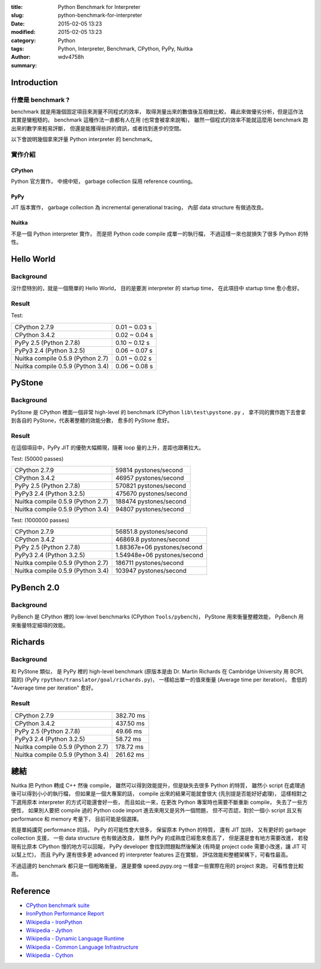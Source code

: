 :title: Python Benchmark for Interpreter
:slug: python-benchmark-for-interpreter
:date: 2015-02-05 13:23
:modified: 2015-02-05 13:23
:category: Python
:tags: Python, Interpreter, Benchmark, CPython, PyPy, Nuitka
:author: wdv4758h
:summary:

Introduction
========================================

什麼是 benchmark ?
------------------------------

benchmark 就是用幾個固定項目來測量不同程式的效率，
取得測量出來的數值後互相做比較，
藉此來做優劣分析，但是這作法其實是蠻粗糙的。
benchmark 這種作法一直都有人在用 (也常會被拿來說嘴)，
雖然一個程式的效率不能就這麼用 benchmark 跑出來的數字來輕易評斷，
但還是能獲得些許的資訊，或者找到進步的空間。

以下會說明幾個拿來評量 Python interpreter 的 benchmark。

實作介紹
------------------------------

CPython
++++++++++++++++++++

Python 官方實作，
中規中矩，
garbage collection 採用 reference counting。

PyPy
++++++++++++++++++++

JIT 版本實作，
garbage collection 為 incremental generational tracing，
內部 data structure 有做過改良。

Nuitka
++++++++++++++++++++

不是一個 Python interpreter 實作，
而是把 Python code compile 成單一的執行檔，
不過這樣一來也就損失了很多 Python 的特性。

Hello World
========================================

Background
------------------------------

沒什麼特別的，就是一個簡單的 Hello World，
目的是要測 interpreter 的 startup time，
在此項目中 startup time 愈小愈好。

Result
------------------------------

Test:

.. table::
    :class: table table-bordered

    +-----------------------------------+---------------+
    | CPython 2.7.9                     | 0.01 ~ 0.03 s |
    +-----------------------------------+---------------+
    | CPython 3.4.2                     | 0.02 ~ 0.04 s |
    +-----------------------------------+---------------+
    | PyPy 2.5  (Python 2.7.8)          | 0.10 ~ 0.12 s |
    +-----------------------------------+---------------+
    | PyPy3 2.4 (Python 3.2.5)          | 0.06 ~ 0.07 s |
    +-----------------------------------+---------------+
    | Nuitka compile 0.5.9 (Python 2.7) | 0.01 ~ 0.02 s |
    +-----------------------------------+---------------+
    | Nuitka compile 0.5.9 (Python 3.4) | 0.06 ~ 0.08 s |
    +-----------------------------------+---------------+

PyStone
========================================

Background
------------------------------

PyStone 是 CPython 裡面一個非常 high-level 的 benchmark (CPython ``lib\test\pystone.py`` ，
拿不同的實作跑下去會拿到各自的 PyStone，代表著整體的效能分數，
愈多的 PyStone 愈好。

Result
------------------------------

在這個項目中，PyPy JIT 的優勢大幅顯現，隨著 loop 量的上升，差距也跟著拉大。

Test: (50000 passes)

.. table::
    :class: table table-bordered

    +-----------------------------------+------------------------+
    | CPython 2.7.9                     | 59814 pystones/second  |
    +-----------------------------------+------------------------+
    | CPython 3.4.2                     | 46957 pystones/second  |
    +-----------------------------------+------------------------+
    | PyPy 2.5  (Python 2.7.8)          | 570821 pystones/second |
    +-----------------------------------+------------------------+
    | PyPy3 2.4 (Python 3.2.5)          | 475670 pystones/second |
    +-----------------------------------+------------------------+
    | Nuitka compile 0.5.9 (Python 2.7) | 188474 pystones/second |
    +-----------------------------------+------------------------+
    | Nuitka compile 0.5.9 (Python 3.4) | 94807 pystones/second  |
    +-----------------------------------+------------------------+

Test: (1000000 passes)

.. table::
    :class: table table-bordered

    +-----------------------------------+-----------------------------+
    | CPython 2.7.9                     | 56851.8 pystones/second     |
    +-----------------------------------+-----------------------------+
    | CPython 3.4.2                     | 46869.8 pystones/second     |
    +-----------------------------------+-----------------------------+
    | PyPy 2.5  (Python 2.7.8)          | 1.88367e+06 pystones/second |
    +-----------------------------------+-----------------------------+
    | PyPy3 2.4 (Python 3.2.5)          | 1.54948e+06 pystones/second |
    +-----------------------------------+-----------------------------+
    | Nuitka compile 0.5.9 (Python 2.7) | 186711 pystones/second      |
    +-----------------------------------+-----------------------------+
    | Nuitka compile 0.5.9 (Python 3.4) | 103947 pystones/second      |
    +-----------------------------------+-----------------------------+

PyBench 2.0
========================================

Background
------------------------------

PyBench 是 CPython 裡的 low-level benchmarks (CPython ``Tools/pybench``)，
PyStone 用來衡量整體效能，
PyBench 用來衡量特定細項的效能。

Richards
========================================

Background
------------------------------

和 PyStone 類似，
是 PyPy 裡的 high-level benchmark (原版本是由 Dr. Martin Richards 在 Cambridge University 用 BCPL 寫的)
(PyPy ``rpython/translator/goal/richards.py``)，
一樣給出單一的值來衡量 (Average time per iteration)，
愈低的 "Average time per iteration" 愈好。

Result
------------------------------

.. table::
    :class: table table-bordered

    +-----------------------------------+-----------+
    | CPython 2.7.9                     | 382.70 ms |
    +-----------------------------------+-----------+
    | CPython 3.4.2                     | 437.50 ms |
    +-----------------------------------+-----------+
    | PyPy 2.5  (Python 2.7.8)          | 49.66 ms  |
    +-----------------------------------+-----------+
    | PyPy3 2.4 (Python 3.2.5)          | 58.72 ms  |
    +-----------------------------------+-----------+
    | Nuitka compile 0.5.9 (Python 2.7) | 178.72 ms |
    +-----------------------------------+-----------+
    | Nuitka compile 0.5.9 (Python 3.4) | 261.62 ms |
    +-----------------------------------+-----------+

總結
========================================

Nuitka 把 Python 轉成 C++ 然後 compile，
雖然可以得到效能提升，但是缺失去很多 Python 的特質，
雖然小 script 在處理過後可以得到小小的執行檔，
但如果是一個大專案的話，
compile 出來的結果可能就會很大 (先別提是否能好好處理)，
這樣相對之下選用原本 interpreter 的方式可能還會好一些，
而且如此一來，在更改 Python 專案時也需要不斷重新 compile，
失去了一些方便性，
如果別人要把 compile 過的 Python code import 進去來用又是另外一個問題，
但不可否認，對於一個小 script 且又有 performance 和 memory 考量下，
目前可能是個選擇。

若是單純講究 performance 的話，
PyPy 的可能性會大很多，
保留原本 Python 的特質，
還有 JIT 加持，
又有更好的 garbage collection 支援，
一些 data structure 也有做過改良，
雖然 PyPy 的成熟度已經愈來愈高了，
但是還是會有地方需要改進，
若發現有比原本 CPython 慢的地方可以回報，
PyPy developer 會找到問題點然後解決 (有時是 project code 需要小改進，讓 JIT 可以幫上忙)，
而且 PyPy 還有很多更 advanced 的 interpreter features 正在實驗，
評估效能和整體架構下，可看性最高。

不過這邊的 benchmark 都只是一個粗略衡量，
還是要像 speed.pypy.org 一樣拿一些實際在用的 project 來跑，
可看性會比較高。

Reference
========================================

* `CPython benchmark suite <https://hg.python.org/benchmarks/>`_
* `IronPython Performance Report <https://ironpython.codeplex.com/wikipage?title=IP26RC1VsCPy26Perf>`_
* `Wikipedia - IronPython <http://en.wikipedia.org/wiki/IronPython>`_
* `Wikipedia - Jython <http://en.wikipedia.org/wiki/Jython>`_
* `Wikipedia - Dynamic Language Runtime <http://en.wikipedia.org/wiki/Dynamic_Language_Runtime>`_
* `Wikipedia - Common Language Infrastructure <http://en.wikipedia.org/wiki/Common_Language_Infrastructure>`_
* `Wikipedia - Cython <http://en.wikipedia.org/wiki/Cython>`_
